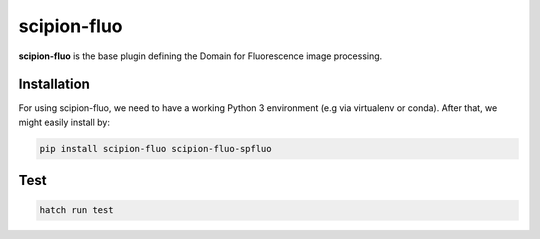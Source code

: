 
scipion-fluo
==========

**scipion-fluo** is the base plugin defining the Domain for Fluorescence image processing.


Installation
------------

For using scipion-fluo, we need to have a working Python 3 environment (e.g via virtualenv or conda).
After that, we might easily install by:

.. code-block:: bash

    pip install scipion-fluo scipion-fluo-spfluo


Test
----

.. code-block:: bash

    hatch run test
